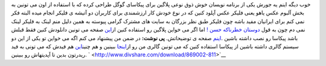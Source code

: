.. title: از پیکاسا به فلیکر عکس پست کنید 
.. date: 2007/5/13 9:54:2

خوب دیگه اینم یه جورش یکی از برنامه نویسان خوش ذوق نوعی پلاگین برای
پیکاسای گوگل طراحی کرده که با استفاده از اون می تونین به بخش آلبوم عکس
یاهو یعنی فلیکر عکس آپلود کنین که در نوع خودش کار ارزشمندی برای کاربران
دو آتیشه ی فلیکر انجام میده البته فکر نمی کنم برای ایرانیان مفید باشه
چون فلیکر طبق نظر بزرگان به سایت های مشترک گرامی پیوسته به همین دلیل منم
لینک به فلیکر لینک نمی دم چون به قول `دوستان خطرناکه حسن
! <http://www.osyan.net/2007/06/post_979.php>`__ اما اگر می خواین پلاگین
رو استفاده کنین
از\ `این <http://sourceforge.net/project/showfiles.php?group_id=188849>`__
صفحه می تونین دانلودش کنین فقط قبلش باشد پیکاسا رو نصب داشته باشین
.\ `اینم <http://picasa2flickr.sourceforge.net/index.html>`__ صفحه ی
توضیحاتش. **پی نوشت:** در ضمن من پیشنهاد می کنم اگه می خواین تو یکی از
این دو سیستم گالری داشته باشین از پیکاسا استفاده کنین که می تونین گالری
من رو از\ `اینجا <http://picasaweb.google.com/PhoenixMan90>`__ ببینین و
هم
چنین\ `این <http://picasaweb.google.com/data/feed/base/user/PhoenixMan90?kind=album&alt=rss&hl=en_US&access=public>`__
هم فیدش که می تونی به فید ریدرتون بدین تا آپدیتهاش رو ببینین.
` <http://www.divshare.com/download/869002-811>`__
